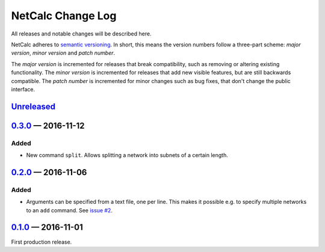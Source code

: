 NetCalc Change Log
==================

All releases and notable changes will be described here.

NetCalc adheres to `semantic versioning <http://semver.org>`_. In short, this
means the version numbers follow a three-part scheme: *major version*, *minor
version* and *patch number*.

The *major version* is incremented for releases that break compatibility, such
as removing or altering existing functionality. The *minor version* is
incremented for releases that add new visible features, but are still backwards
compatible. The *patch number* is incremented for minor changes such as bug
fixes, that don't change the public interface.


Unreleased__
------------
__ https://github.com/israel-lugo/netcalc/compare/v0.3.0...HEAD


0.3.0_ — 2016-11-12
-------------------

Added
.....

- New command ``split``. Allows splitting a network into subnets of a certain
  length.


0.2.0_ — 2016-11-06
-------------------

Added
.....

- Arguments can be specified from a text file, one per line. This makes it
  possible e.g. to specify multiple networks to an ``add`` command. See
  `issue #2`_.


0.1.0_ — 2016-11-01
-------------------

First production release.

.. _issue #2: https://github.com/israel-lugo/netcalc/issues/2

.. _0.3.0: https://github.com/israel-lugo/netcalc/tree/v0.3.0
.. _0.2.0: https://github.com/israel-lugo/netcalc/tree/v0.2.0
.. _0.1.0: https://github.com/israel-lugo/netcalc/tree/v0.1.0
